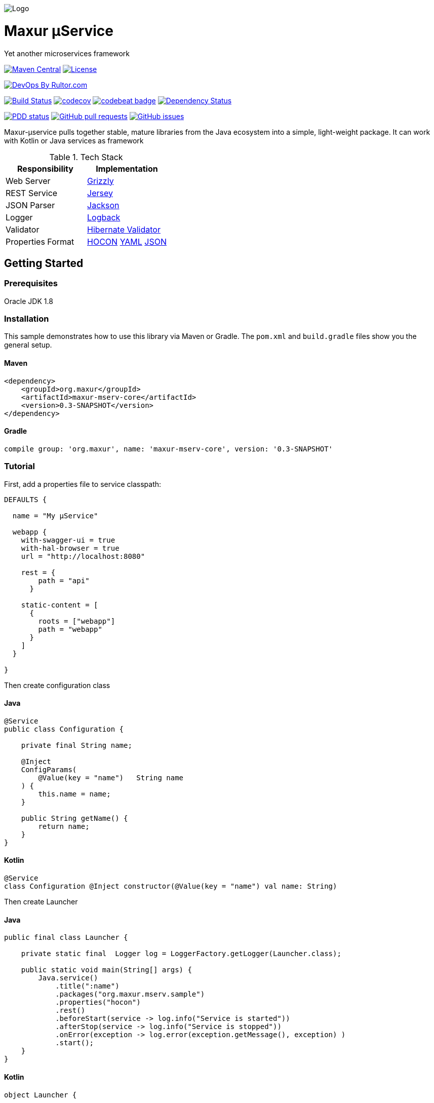 image:https://raw.githubusercontent.com/wiki/myunusov/maxur-mserv/maxur-logo.png[Logo]

[[maxur-μservice]]
= Maxur μService

Yet another microservices framework

https://maven-badges.herokuapp.com/maven-central/org.maxur/maxur-mserv-core[image:https://maven-badges.herokuapp.com/maven-central/org.maxur/maxur-mserv-core/badge.svg[Maven
Central]]
https://github.com/myunusov/maxur-mserv/blob/master/LICENSE[image:https://img.shields.io/badge/License-Apache%202.0-blue.svg[License]]

http://www.rultor.com/p/myunusov/maxur-mserv[image:http://www.rultor.com/b/myunusov/maxur-mserv[DevOps
By Rultor.com]]

https://travis-ci.org/myunusov/maxur-mserv[image:https://travis-ci.org/myunusov/maxur-mserv.svg?branch=master[Build
Status]]
https://codecov.io/gh/myunusov/maxur-mserv[image:https://codecov.io/gh/myunusov/maxur-mserv/branch/master/graph/badge.svg[codecov]]
https://codebeat.co/projects/github-com-myunusov-maxur-mserv-master[image:https://codebeat.co/badges/22f3e896-27be-487e-8fba-6c9a8cf21995[codebeat
badge]]
https://www.versioneye.com/user/projects/595cd4a80fb24f006379c716[image:https://www.versioneye.com/user/projects/595cd4a80fb24f006379c716/badge.svg?style=flat-square[Dependency
Status]]

http://www.0pdd.com/p?name=myunusov/maxur-mserv[image:http://www.0pdd.com/svg?name=myunusov/maxur-mserv[PDD
status]]
https://github.com/myunusov/maxur-mserv/pulls[image:https://img.shields.io/github/issues-pr-raw/myunusov/maxur-mserv.svg[GitHub
pull requests]]
https://github.com/myunusov/maxur-mserv/issues[image:https://img.shields.io/github/issues-raw/myunusov/maxur-mserv.svg[GitHub
issues]]

Maxur-μservice pulls together stable, mature libraries from the Java ecosystem into a simple, light-weight package.
It can work with Kotlin or Java services as framework

.Tech Stack
|===
|Responsibility |Implementation

|Web Server
|https://github.com/javaee/grizzly[Grizzly]

|REST Service
|https://jersey.github.io/[Jersey]

|JSON Parser
|https://github.com/FasterXML/jackson[Jackson]

|Logger
|https://logback.qos.ch/[Logback]

|Validator
|http://hibernate.org/validator/[Hibernate Validator]

|Properties Format
|https://github.com/typesafehub/config/blob/master/HOCON.md[HOCON] http://yaml.org/[YAML] http://www.json.org/[JSON]

|===

== Getting Started

=== Prerequisites

Oracle JDK 1.8

=== Installation
This sample demonstrates how to use this library via Maven or Gradle.
The `pom.xml` and `build.gradle` files show you the general setup.

==== Maven
[source,xml]
----
<dependency>
    <groupId>org.maxur</groupId>
    <artifactId>maxur-mserv-core</artifactId>
    <version>0.3-SNAPSHOT</version>
</dependency>
----

==== Gradle
[source, groovy]
----
compile group: 'org.maxur', name: 'maxur-mserv-core', version: '0.3-SNAPSHOT'
----

=== Tutorial

First, add a properties file to service classpath:

[source, hocon]
----
DEFAULTS {

  name = "My μService"

  webapp {
    with-swagger-ui = true
    with-hal-browser = true
    url = "http://localhost:8080"

    rest = {
        path = "api"
      }

    static-content = [
      {
        roots = ["webapp"]
        path = "webapp"
      }
    ]
  }

}
----

Then create configuration class

==== Java
[source, java]
----
@Service
public class Configuration {

    private final String name;

    @Inject
    ConfigParams(
        @Value(key = "name")   String name
    ) {
        this.name = name;
    }

    public String getName() {
        return name;
    }
}
----

==== Kotlin
[source, kotlin]
----
@Service
class Configuration @Inject constructor(@Value(key = "name") val name: String)
----

Then create Launcher

==== Java
[source, java]
----
public final class Launcher {

    private static final  Logger log = LoggerFactory.getLogger(Launcher.class);

    public static void main(String[] args) {
        Java.service()
            .title(":name")
            .packages("org.maxur.mserv.sample")
            .properties("hocon")
            .rest()
            .beforeStart(service -> log.info("Service is started"))
            .afterStop(service -> log.info("Service is stopped"))
            .onError(exception -> log.error(exception.getMessage(), exception) )
            .start();
    }
}
----

==== Kotlin
[source, kotlin]
----
object Launcher {

    private fun log() = LoggerFactory.getLogger(Launcher::class.java)

    @JvmStatic fun main(args: Array<String>) {
        Kotlin.service {
            title = ":name"
            packages = "org.maxur.mserv.sample"
            properties {
                format = "hocon"
            }
            services += rest {
                afterStart += this@Launcher::afterWebServiceStart
            }
            beforeStart += this@Launcher::beforeStart
            afterStart += { service ->  log().info("${service.name} is started") }
            afterStop += { _ ->  log().info("Microservice is stopped") }
            onError += { exception ->  log().error(exception.message, exception) }
        }.start()
    }

    fun beforeStart(configuration: Configuration, propertiesService: PropertiesService) {
        log().info("Properties Source is '${propertiesService.source.format}'\n")
        log().info(configuration.toString())
    }

    fun afterWebServiceStart(service: WebServer) {
        log().info("${service.name} is started on ${service.baseUri}\"")
        log().info(service.entries().toString())
    }
}
----

It's All !
